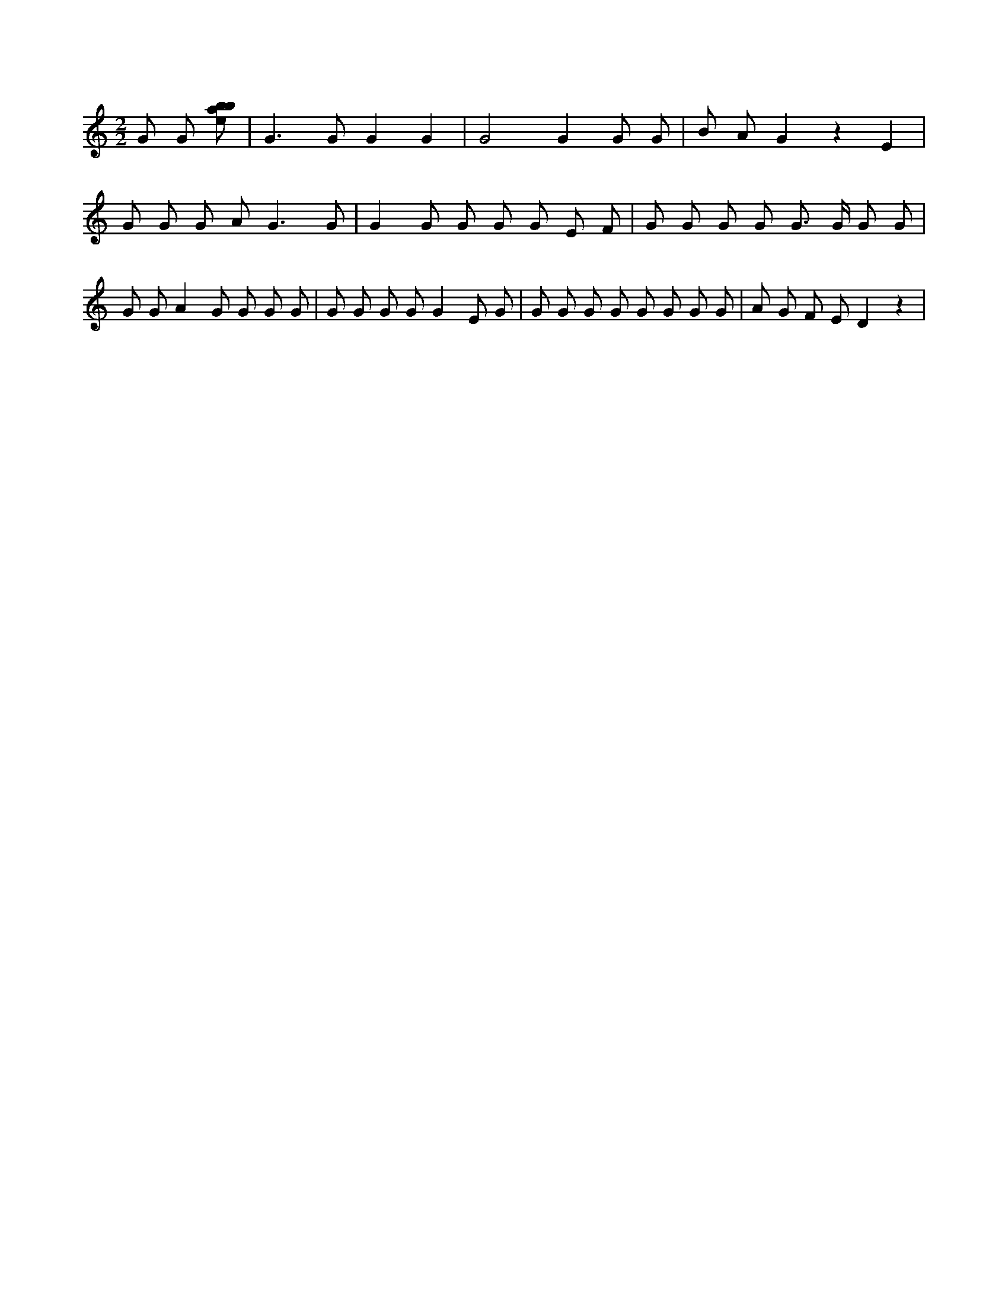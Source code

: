 X:289
L:1/8
M:2/2
K:Cclef
G G [ebab] | G2 > G2 G2 G2 | G4 G2 G G | B A G2 z2 E2 | G G G A2 < G2 G | G2 G G G G E F | G G G G G > G G G | G G A2 G G G G | G G G G G2 E G | G G G G G G G G | A G F E D2 z2 |
